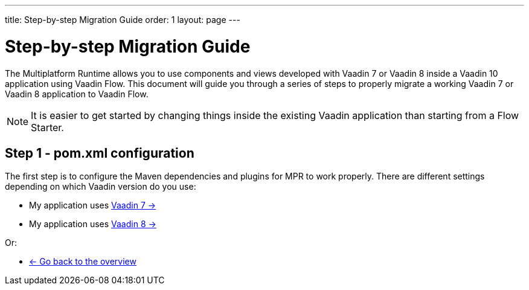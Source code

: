 ---
title: Step-by-step Migration Guide
order: 1
layout: page
---

= Step-by-step Migration Guide

The Multiplatform Runtime allows you to use components and views developed with Vaadin 7 or Vaadin 8 inside a Vaadin 10 application using Vaadin Flow.
This document will guide you through a series of steps to properly migrate a working Vaadin 7 or Vaadin 8 application to Vaadin Flow.

[NOTE]
It is easier to get started by changing things inside the existing Vaadin application than starting from a Flow Starter.

== Step 1 - pom.xml configuration

The first step is to configure the Maven dependencies and plugins for MPR to work properly. There are different settings depending on which Vaadin version do you use:

* My application uses <<step-1-maven-v7#,Vaadin 7 -> >>
* My application uses <<step-1-maven-v8#,Vaadin 8 -> >>

Or:

* <<../overview#,<- Go back to the overview>>
